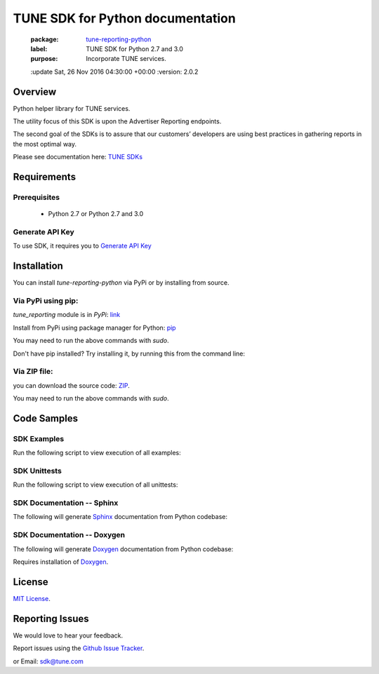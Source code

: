 TUNE SDK for Python documentation
===========================================

    :package: `tune-reporting-python <https://github.com/MobileAppTracking/tune-reporting-python>`_
    :label: TUNE SDK for Python 2.7 and 3.0
    :purpose: Incorporate TUNE services.
    :update   Sat, 26 Nov 2016 04:30:00 +00:00
    :version: 2.0.2

Overview
####################

Python helper library for TUNE services.

The utility focus of this SDK is upon the Advertiser Reporting endpoints.

The second goal of the SDKs is to assure that our customers’ developers are using best practices in gathering reports in the most optimal way.

Please see documentation here: `TUNE SDKs <https://developers.tune.com/tune-api-sdks>`_

Requirements
####################

Prerequisites
********************

    * Python 2.7 or Python 2.7 and 3.0

Generate API Key
********************

To use SDK, it requires you to `Generate API Key <http://developers.mobileapptracking.com/generate-api-key/>`_

Installation
####################

You can install `tune-reporting-python` via PyPi or by installing from source.

Via PyPi using pip:
********************

*tune_reporting* module is in *PyPi*: `link <https://pypi.python.org/pypi/tune_reporting/>`_

Install from PyPi using package manager for Python: `pip <http://www.pip-installer.org/en/latest/>`_

.. code-block:: bash
    :linenos:

    pip install --upgrade tune-reporting

You may need to run the above commands with *sudo*.

Don't have pip installed? Try installing it, by running this from the command
line:

.. code-block:: bash
    :linenos:

    curl https://raw.github.com/pypa/pip/master/contrib/get-pip.py | python

Via ZIP file:
********************

you can download the source code: `ZIP <https://github.com/MobileAppTracking/tune-reporting-python/zipball/master>`_.

.. code-block:: bash
    :linenos:

    python setup.py install

You may need to run the above commands with `sudo`.

Code Samples
####################

SDK Examples
********************

Run the following script to view execution of all examples:

.. code-block:: bash
    :linenos:

    make installs
    make API_KEY=[API_KEY] examples

SDK Unittests
********************

Run the following script to view execution of all unittests:

.. code-block:: bash
    :linenos:

    make tests-installs
    make API_KEY=[API_KEY] tests

SDK Documentation -- Sphinx
****************************

The following will generate `Sphinx <http://en.wikipedia.org/wiki/Sphinx_(documentation_generator)>`_ documentation from Python codebase:

.. code-block:: bash
    :linenos:

    make tests-installs
    make docs-sphinx

SDK Documentation -- Doxygen
****************************

The following will generate `Doxygen <http://en.wikipedia.org/wiki/Doxygen>`_ documentation from Python codebase:

.. code-block:: bash
    :linenos:

    make tests-installs
    make docs-doxygen

Requires installation of `Doxygen <http://www.stack.nl/~dimitri/doxygen/index.html>`_.

License
####################

`MIT License <http://opensource.org/licenses/MIT>`_.

Reporting Issues
####################

We would love to hear your feedback.

Report issues using the `Github Issue Tracker  <https://github.com/MobileAppTracking/tune-reporting-python/issues>`_.


or Email: `sdk@tune.com <mailto:sdk@tune.com>`_
